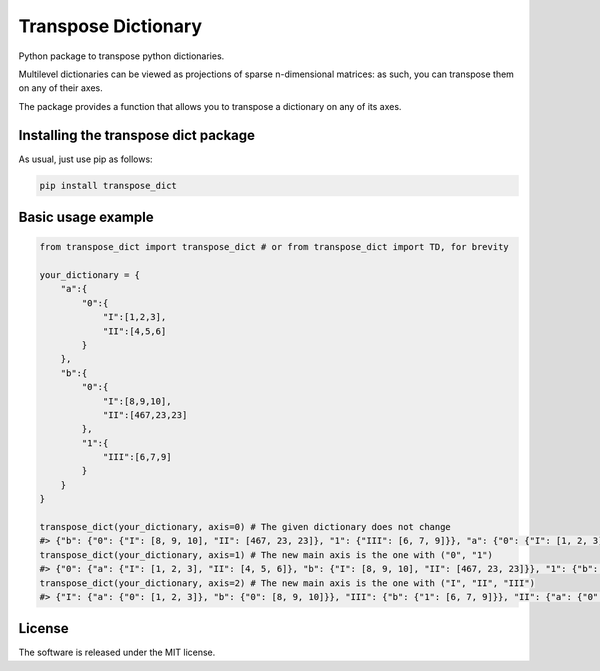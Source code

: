 Transpose Dictionary
======================
|pip| |downloads| |github|

Python package to transpose python dictionaries.

Multilevel dictionaries can be viewed as projections of sparse n-dimensional matrices: as such, you can transpose them on any of their axes.

The package provides a function that allows you to transpose a dictionary on any of its axes.

Installing the transpose dict package
-------------------------------------------
As usual, just use pip as follows:

.. code:: shell

    pip install transpose_dict

Basic usage example
---------------------

.. code:: python

    from transpose_dict import transpose_dict # or from transpose_dict import TD, for brevity
    
    your_dictionary = {
        "a":{
            "0":{
                "I":[1,2,3],
                "II":[4,5,6]
            }
        },
        "b":{
            "0":{
                "I":[8,9,10],
                "II":[467,23,23]
            },
            "1":{
                "III":[6,7,9]
            }
        }
    }

    transpose_dict(your_dictionary, axis=0) # The given dictionary does not change
    #> {"b": {"0": {"I": [8, 9, 10], "II": [467, 23, 23]}, "1": {"III": [6, 7, 9]}}, "a": {"0": {"I": [1, 2, 3], "II": [4, 5, 6]}}}
    transpose_dict(your_dictionary, axis=1) # The new main axis is the one with ("0", "1")
    #> {"0": {"a": {"I": [1, 2, 3], "II": [4, 5, 6]}, "b": {"I": [8, 9, 10], "II": [467, 23, 23]}}, "1": {"b": {"III": [6, 7, 9]}}}
    transpose_dict(your_dictionary, axis=2) # The new main axis is the one with ("I", "II", "III")
    #> {"I": {"a": {"0": [1, 2, 3]}, "b": {"0": [8, 9, 10]}}, "III": {"b": {"1": [6, 7, 9]}}, "II": {"a": {"0": [4, 5, 6]}, "b": {"0": [467, 23, 23]}}}

License
--------------
The software is released under the MIT license.

.. |pip| image:: https://badge.fury.io/py/transpose-dict.svg
    :target: https://badge.fury.io/py/transpose-dict

.. |downloads| image:: https://pepy.tech/badge/transpose-dict
    :target: https://pepy.tech/badge/transpose-dict
    :alt: Pypi total project downloads 

.. |github| image:: https://github.com/LucaCappelletti94/transpose_dict/actions/workflows/python.yml/badge.svg
    :target: https://github.com/LucaCappelletti94/transpose_dict/actions/
    :alt: Github Actions